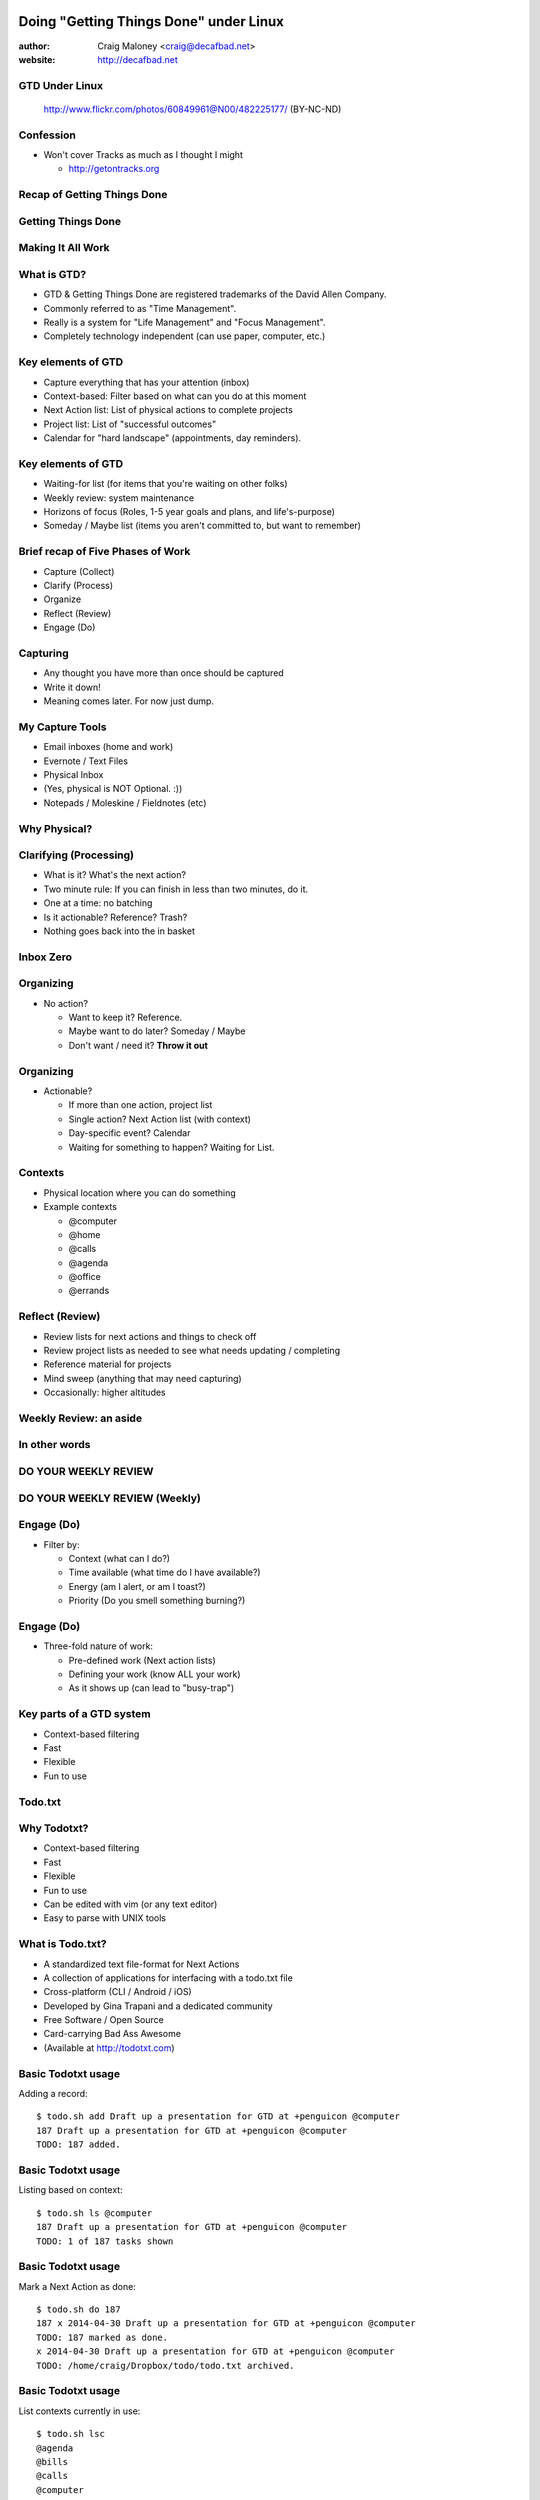 .. Doing Getting Things Done under Linux slides file, created by
   hieroglyph-quickstart on Tue Apr 22 22:27:41 2014.


=======================================
Doing "Getting Things Done" under Linux
=======================================
:author: Craig Maloney <craig@decafbad.net>

:website: http://decafbad.net

GTD Under Linux
===============
.. figure:: /_static/482225177_c083cff10f_o.jpg
   :class: fill

   http://www.flickr.com/photos/60849961@N00/482225177/ (BY-NC-ND)


Confession
==========
- Won't cover Tracks as much as I thought I might

  * http://getontracks.org

Recap of Getting Things Done
============================

Getting Things Done
===================
.. image:: /_static/Getting_Things_Done.jpg
    :scale: 50
    :align: right

Making It All Work
===================
.. image:: /_static/david-allen-gtd-making-it-all-work.jpg
    :scale: 50
    :align: right

What is GTD?
============

.. rst-class:: build

- GTD & Getting Things Done are registered trademarks of the David Allen Company.
- Commonly referred to as "Time Management".
- Really is a system for "Life Management" and "Focus Management".
- Completely technology independent (can use paper, computer, etc.)

Key elements of GTD
===================
.. rst-class:: build

- Capture everything that has your attention (inbox)
- Context-based: Filter based on what can you do at this moment
- Next Action list: List of physical actions to complete projects
- Project list: List of "successful outcomes"
- Calendar for "hard landscape" (appointments, day reminders).

Key elements of GTD
===================
.. rst-class:: build

- Waiting-for list (for items that you're waiting on other folks)
- Weekly review: system maintenance
- Horizons of focus (Roles, 1-5 year goals and plans, and life's-purpose)
- Someday / Maybe list (items you aren't committed to, but want to remember)

Brief recap of Five Phases of Work
==================================
.. rst-class:: build

- Capture (Collect)
- Clarify (Process)
- Organize
- Reflect (Review)
- Engage (Do)

Capturing
=========
.. rst-class:: build

- Any thought you have more than once should be captured
- Write it down!
- Meaning comes later. For now just dump.

My Capture Tools
================
.. rst-class:: build

- Email inboxes (home and work)
- Evernote / Text Files
- Physical Inbox
- (Yes, physical is NOT Optional. :))
- Notepads / Moleskine / Fieldnotes (etc)

Why Physical?
=============
.. nextslide::
.. figure:: /_static/pre_inbox.jpg
   :class: fill

.. nextslide:: 
.. figure:: /_static/post_inbox.jpg
   :class: fill

Clarifying (Processing)
=======================
.. rst-class:: build

- What is it? What's the next action?
- Two minute rule: If you can finish in less than two minutes, do it.
- One at a time: no batching
- Is it actionable? Reference? Trash?
- Nothing goes back into the in basket

Inbox Zero
==========

Organizing
==========
- No action?

  * Want to keep it? Reference.
  * Maybe want to do later? Someday / Maybe
  * Don't want / need it? **Throw it out**

Organizing
==========
- Actionable?

  * If more than one action, project list
  * Single action? Next Action list (with context)
  * Day-specific event? Calendar
  * Waiting for something to happen? Waiting for List.

Contexts
========
.. rst-class:: build

- Physical location where you can do something
- Example contexts

  * @computer
  * @home 
  * @calls
  * @agenda
  * @office
  * @errands

Reflect (Review)
================
.. rst-class:: build

- Review lists for next actions and things to check off
- Review project lists as needed to see what needs updating / completing
- Reference material for projects
- Mind sweep (anything that may need capturing)
- Occasionally: higher altitudes

Weekly Review: an aside
=======================

In other words
==============

DO YOUR WEEKLY REVIEW
=====================

DO YOUR WEEKLY REVIEW (Weekly)
==============================

Engage (Do)
===========
.. rst-class:: build

- Filter by:

  * Context (what can I do?)
  * Time available (what time do I have available?)
  * Energy (am I alert, or am I toast?)
  * Priority (Do you smell something burning?)

Engage (Do)
===========
.. rst-class:: build

- Three-fold nature of work:
  
  * Pre-defined work (Next action lists)
  * Defining your work (know ALL your work)
  * As it shows up (can lead to "busy-trap")


Key parts of a GTD system
=========================
.. rst-class:: build


- Context-based filtering
- Fast
- Flexible
- Fun to use

Todo.txt
========
.. image:: /_static/todotxt-apps_lrg.png 
    :align: right

Why Todotxt?
============

.. rst-class:: build

- Context-based filtering
- Fast
- Flexible
- Fun to use
- Can be edited with vim (or any text editor)
- Easy to parse with UNIX tools

What is Todo.txt?
=================
.. rst-class:: build

- A standardized text file-format for Next Actions
- A collection of applications for interfacing with a todo.txt file
- Cross-platform (CLI / Android / iOS)
- Developed by Gina Trapani and a dedicated community
- Free Software / Open Source
- Card-carrying Bad Ass Awesome
- (Available at http://todotxt.com)

Basic Todotxt usage
===================
Adding a record::

   $ todo.sh add Draft up a presentation for GTD at +penguicon @computer
   187 Draft up a presentation for GTD at +penguicon @computer
   TODO: 187 added.

Basic Todotxt usage
===================
Listing based on context::

   $ todo.sh ls @computer
   187 Draft up a presentation for GTD at +penguicon @computer
   TODO: 1 of 187 tasks shown

Basic Todotxt usage
===================
Mark a Next Action as done:: 

   $ todo.sh do 187
   187 x 2014-04-30 Draft up a presentation for GTD at +penguicon @computer
   TODO: 187 marked as done.
   x 2014-04-30 Draft up a presentation for GTD at +penguicon @computer
   TODO: /home/craig/Dropbox/todo/todo.txt archived.

Basic Todotxt usage
===================

List contexts currently in use::

    $ todo.sh lsc
    @agenda
    @bills
    @calls
    @computer
    @errands
    @home
    @office
    @project
    @read
    @waiting

Basic Todotxt usage
===================

Todotxt can list on any keyword::

   craig@bluemidget:~$ t ls penguicon
   186 Bring in the luggage for Penguicon packing @home
   187 Draft up a presentation for GTD at +penguicon @computer
   162 Flesh out the slide outline for the GTD under Linux slides for Penguicon @computer
   067 Plan for Penguicon 2014 @project
   076 Present a GTD under Linux presentation at Penguicon @project
   --
   TODO: 5 of 187 tasks shown

Bash Aliases
============

    ``alias t='todo.sh'``

Basic Todotxt usage
===================

Prioritize a next action::
    
    craig@bluemidget:~$ t pri 186 a
    186 (A) Bring in the luggage for Penguicon packing @home
    TODO: 186 prioritized (A).

    craig@bluemidget:~$ t ls penguicon
    186 (A) Bring in the luggage for Penguicon packing @home
    187 Draft up a presentation for GTD at +penguicon @computer
    162 Flesh out the slide outline for the GTD under Linux slides for Penguicon @computer
    067 Plan for Penguicon 2014 @project
    076 Present a GTD under Linux presentation at Penguicon @project
    --
    TODO: 5 of 187 tasks shown

Getting Things Done: Projects
=============================
.. rst-class:: build

- "Outcomes I want to have happen" list
- Clear statement of what you want to have true when complete:

  * "Garage" - What does "Garage" mean?
  * "Clean garage" - Getting warmer
  * "Clean and organize the garage so I can park the cars in there again" - Much better!

Projects under Todotxt
======================

.. rst-class:: build

- Unfortunately, Todotxt doesn't have great project support baked in
- Limited to ``+project_name``
- Better served as keywords than a project list
- (I use a separate @projects context for my projects list)

Projects under Todotxt
======================
Project list best practice::

    t add Convert +penguicon slides to Heiroglyph @project
    t add Edit index.rst to copy the +penguicon slides over @computer
    t add Copy images for the +penguicon presentation to _static @computer

    craig@bluemidget:~$ t ls +penguicon
    188 Convert +penguicon slides to Heiroglyph @project
    190 Copy images for the +penguicon presentation to _static @computer
    187 Draft up a presentation for GTD at +penguicon @computer
    189 Edit index.rst to copy the +penguicon slides over @computer

Waiting for:
============
Making a "waiting for" next action::

    craig@gaplus:~$ t do 196
    196 x 2014-05-01 Put the final touches on the quarterly report for John @office
    TODO: 196 marked as done.
    x 2014-05-01 Put the final touches on the quarterly report for John @office
    TODO: /home/craig/Dropbox/todo/todo.txt archived.
    craig@gaplus:~$ t add John: OK with the quarterly report formatting / numbers @waiting
    195 John: OK with the quarterly report formatting / numbers @waiting
    TODO: 195 added.

List projects (tags)
====================
List the projects (tags)::

    craig@gaplus:~$ t lsprj
    +159
    +166
    +33
    +789
    +811
    +970
    +974
    +mug
    +openlab
    +penguicon
    +project_notes

Handy Addons
============

- schedule
- recur
- edit
- More at: https://github.com/ginatrapani/todo.txt-cli/wiki/Todo.sh-Add-on-Directory

Schedule
========
Add dates to next actions::

  craig@gaplus:~$ t ls +penguicon
  188 Convert +penguicon slides to Heiroglyph @project
  190 Copy images for the +penguicon presentation to _static @computer
  187 Draft up a presentation for GTD at +penguicon @computer
  189 Edit index.rst to copy the +penguicon slides over @computer
  --
  TODO: 4 of 194 tasks shown


Schedule
========
Add dates to next actions::

  craig@gaplus:~$ t schedule 190 thu
  190 Copy images for the +penguicon presentation to _static @computer due:2014-05-01

  craig@gaplus:~$ t v due +penguicon
  =====  Dates  =====

  ---  2014-05-01  ---
  190 Copy images for the +penguicon presentation to _static @computer

Recur
=====
- Recurring tasks (best with cron)

recur.txt::

  daily: Scoop Pixel's Poops @home
  friday: Ensure my timesheet is up to date and current @office

Running recur::

  craig@lister:~$ t recur
  194 Scoop Pixel's Poops @home
  TODO: 194 added.

Higher levels of focus
======================
Text files::

    craig@gaplus:~/gtd/weekly_review$ ls *rst
    20k-areas-of-focus.rst
    30k-1-2-year-goals.rst
    40k-vision.rst
    50k-purpose.rst
    setting_goals.rst
    weekly_review_checklist.rst
    work_goals_2013.rst

Someday / Maybe
===============
.. figure:: /_static/evernote.png
   :class: fill

What's the point of all this?
=============================
.. rst-class:: build

- Keep things off your mind
- Be present
- Know what you need to do
- Know what you're not doing

Questions?
==========
.. image:: /_static/todotxt-apps_lrg.png 
    :align: right

Links
=====
- http://gettingthingsdone.com
- http://todotxt.com
- http://getontracks.org
- http://evernote.com

Google+ Community
=================
.. image:: /_static/google_plus.png
    :align: right



Thank you!
==========

=======================================
Doing "Getting Things Done" under Linux
=======================================
:author: Craig Maloney <craig@decafbad.net>

:website: http://decafbad.net
